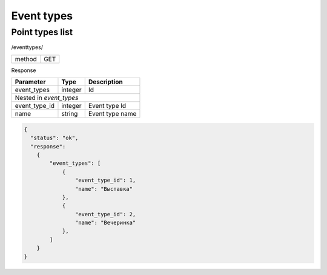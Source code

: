 ﻿Event types
===========

Point types list
----------------

/eventtypes/

+------------+------------+
| method     | GET        |
+------------+------------+

Response

+-------------------+------------+---------------------------+
| Parameter         | Type       | Description               |
+===================+============+===========================+
| event_types       | integer    | Id                        |
+-------------------+------------+---------------------------+
| Nested in *event_types*                                    |
+-------------------+------------+---------------------------+
| event_type_id     | integer    | Event type Id             |
+-------------------+------------+---------------------------+
| name              | string     | Event type name           |
+-------------------+------------+---------------------------+

.. code-block:: json

    {
      "status": "ok",
      "response":
        {
            "event_types": [
                {
                    "event_type_id": 1,
                    "name": "Выставка"
                },
                {
                    "event_type_id": 2,
                    "name": "Вечеринка"
                },
            ]
        }
    }

